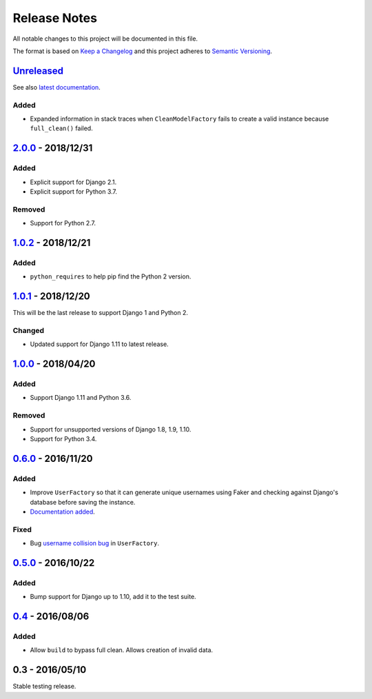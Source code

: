 Release Notes
=============

All notable changes to this project will be documented in this file.

The format is based on `Keep a Changelog <http://keepachangelog.com/>`_ and
this project adheres to `Semantic Versioning <http://semver.org/>`_.

Unreleased_
-----------

See also `latest documentation
<http://factory-djoy.readthedocs.io/en/latest/>`_.

Added
:::::

* Expanded information in stack traces when ``CleanModelFactory`` fails to
  create a valid instance because ``full_clean()`` failed.

2.0.0_ - 2018/12/31
-------------------

Added
:::::

* Explicit support for Django 2.1.

* Explicit support for Python 3.7.

Removed
:::::::

* Support for Python 2.7.


1.0.2_ - 2018/12/21
-------------------

Added
:::::

* ``python_requires`` to help pip find the Python 2 version.

1.0.1_ - 2018/12/20
-------------------

This will be the last release to support Django 1 and Python 2.

Changed
:::::::

* Updated support for Django 1.11 to latest release.

1.0.0_ - 2018/04/20
-------------------

Added
:::::

* Support Django 1.11 and Python 3.6.

Removed
:::::::

* Support for unsupported versions of Django 1.8, 1.9, 1.10.

* Support for Python 3.4.

0.6.0_ - 2016/11/20
-------------------

Added
:::::

* Improve ``UserFactory`` so that it can generate unique usernames using Faker
  and checking against Django's database before saving the instance.

* `Documentation added <https://factory-djoy.readthedocs.io/>`_.

Fixed
:::::

* Bug `username collision bug
  <https://github.com/jamescooke/factory_djoy/issues/15>`_ in ``UserFactory``.

0.5.0_ - 2016/10/22
-------------------

Added
:::::

* Bump support for Django up to 1.10, add it to the test suite.

0.4_ - 2016/08/06
-----------------

Added
:::::

* Allow ``build`` to bypass full clean. Allows creation of invalid data.

0.3 - 2016/05/10
-----------------

Stable testing release.

.. _Unreleased: https://github.com/jamescooke/factory_djoy/compare/v2.0.0...HEAD
.. _2.0.0: https://github.com/jamescooke/factory_djoy/compare/v1.0.2...v2.0.0
.. _1.0.2: https://github.com/jamescooke/factory_djoy/compare/v1.0.1...v1.0.2
.. _1.0.1: https://github.com/jamescooke/factory_djoy/compare/v1.0.0...v1.0.1
.. _1.0.0: https://github.com/jamescooke/factory_djoy/compare/v0.6.0...v1.0.0
.. _0.6.0: https://github.com/jamescooke/factory_djoy/compare/v0.5.0...v0.6.0
.. _0.5.0: https://github.com/jamescooke/factory_djoy/compare/v0.4...v0.5.0
.. _0.4: https://github.com/jamescooke/factory_djoy/compare/v0.3...v0.4
